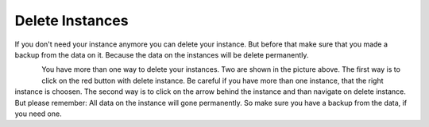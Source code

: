 ================
Delete Instances
================

If you don't need your instance anymore you can delete your instance. 
But before that make sure that you made a backup from the data on it.
Because the data on the instances will be delete permanently.

.. figure:: ../../images/delete-instances.png
    :name: fig-delete-instances
    :align: left
    :width: 100%

You have more than one way to delete your instances. Two are shown in the picture above.
The first way is to click on the red button with delete instance. Be careful if you have more than one instance, that the right instance is choosen.
The second way is to click on the arrow behind the instance and than navigate on delete instance.
But please remember: All data on the instance will gone permanently. So make sure you have a backup from the data, if you need one.
